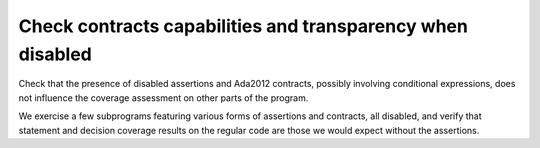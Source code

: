 Check contracts capabilities and transparency when disabled
===========================================================

Check that the presence of disabled assertions and Ada2012 contracts, possibly
involving conditional expressions, does not influence the coverage assessment
on other parts of the program.

We exercise a few subprograms featuring various forms of assertions and
contracts, all disabled, and verify that statement and decision coverage
results on the regular code are those we would expect without the assertions.

.. qmlink:: TCIndexImporter

   *


